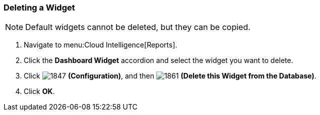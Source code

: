 [[_to_delete_a_widget]]
=== Deleting a Widget

NOTE: Default widgets cannot be deleted, but they can be copied.

. Navigate to menu:Cloud Intelligence[Reports].
. Click the *Dashboard Widget* accordion and select the widget you want to delete.
. Click  image:1847.png[] *(Configuration)*, and then  image:1861.png[] *(Delete this Widget from the Database)*.
. Click *OK*.



